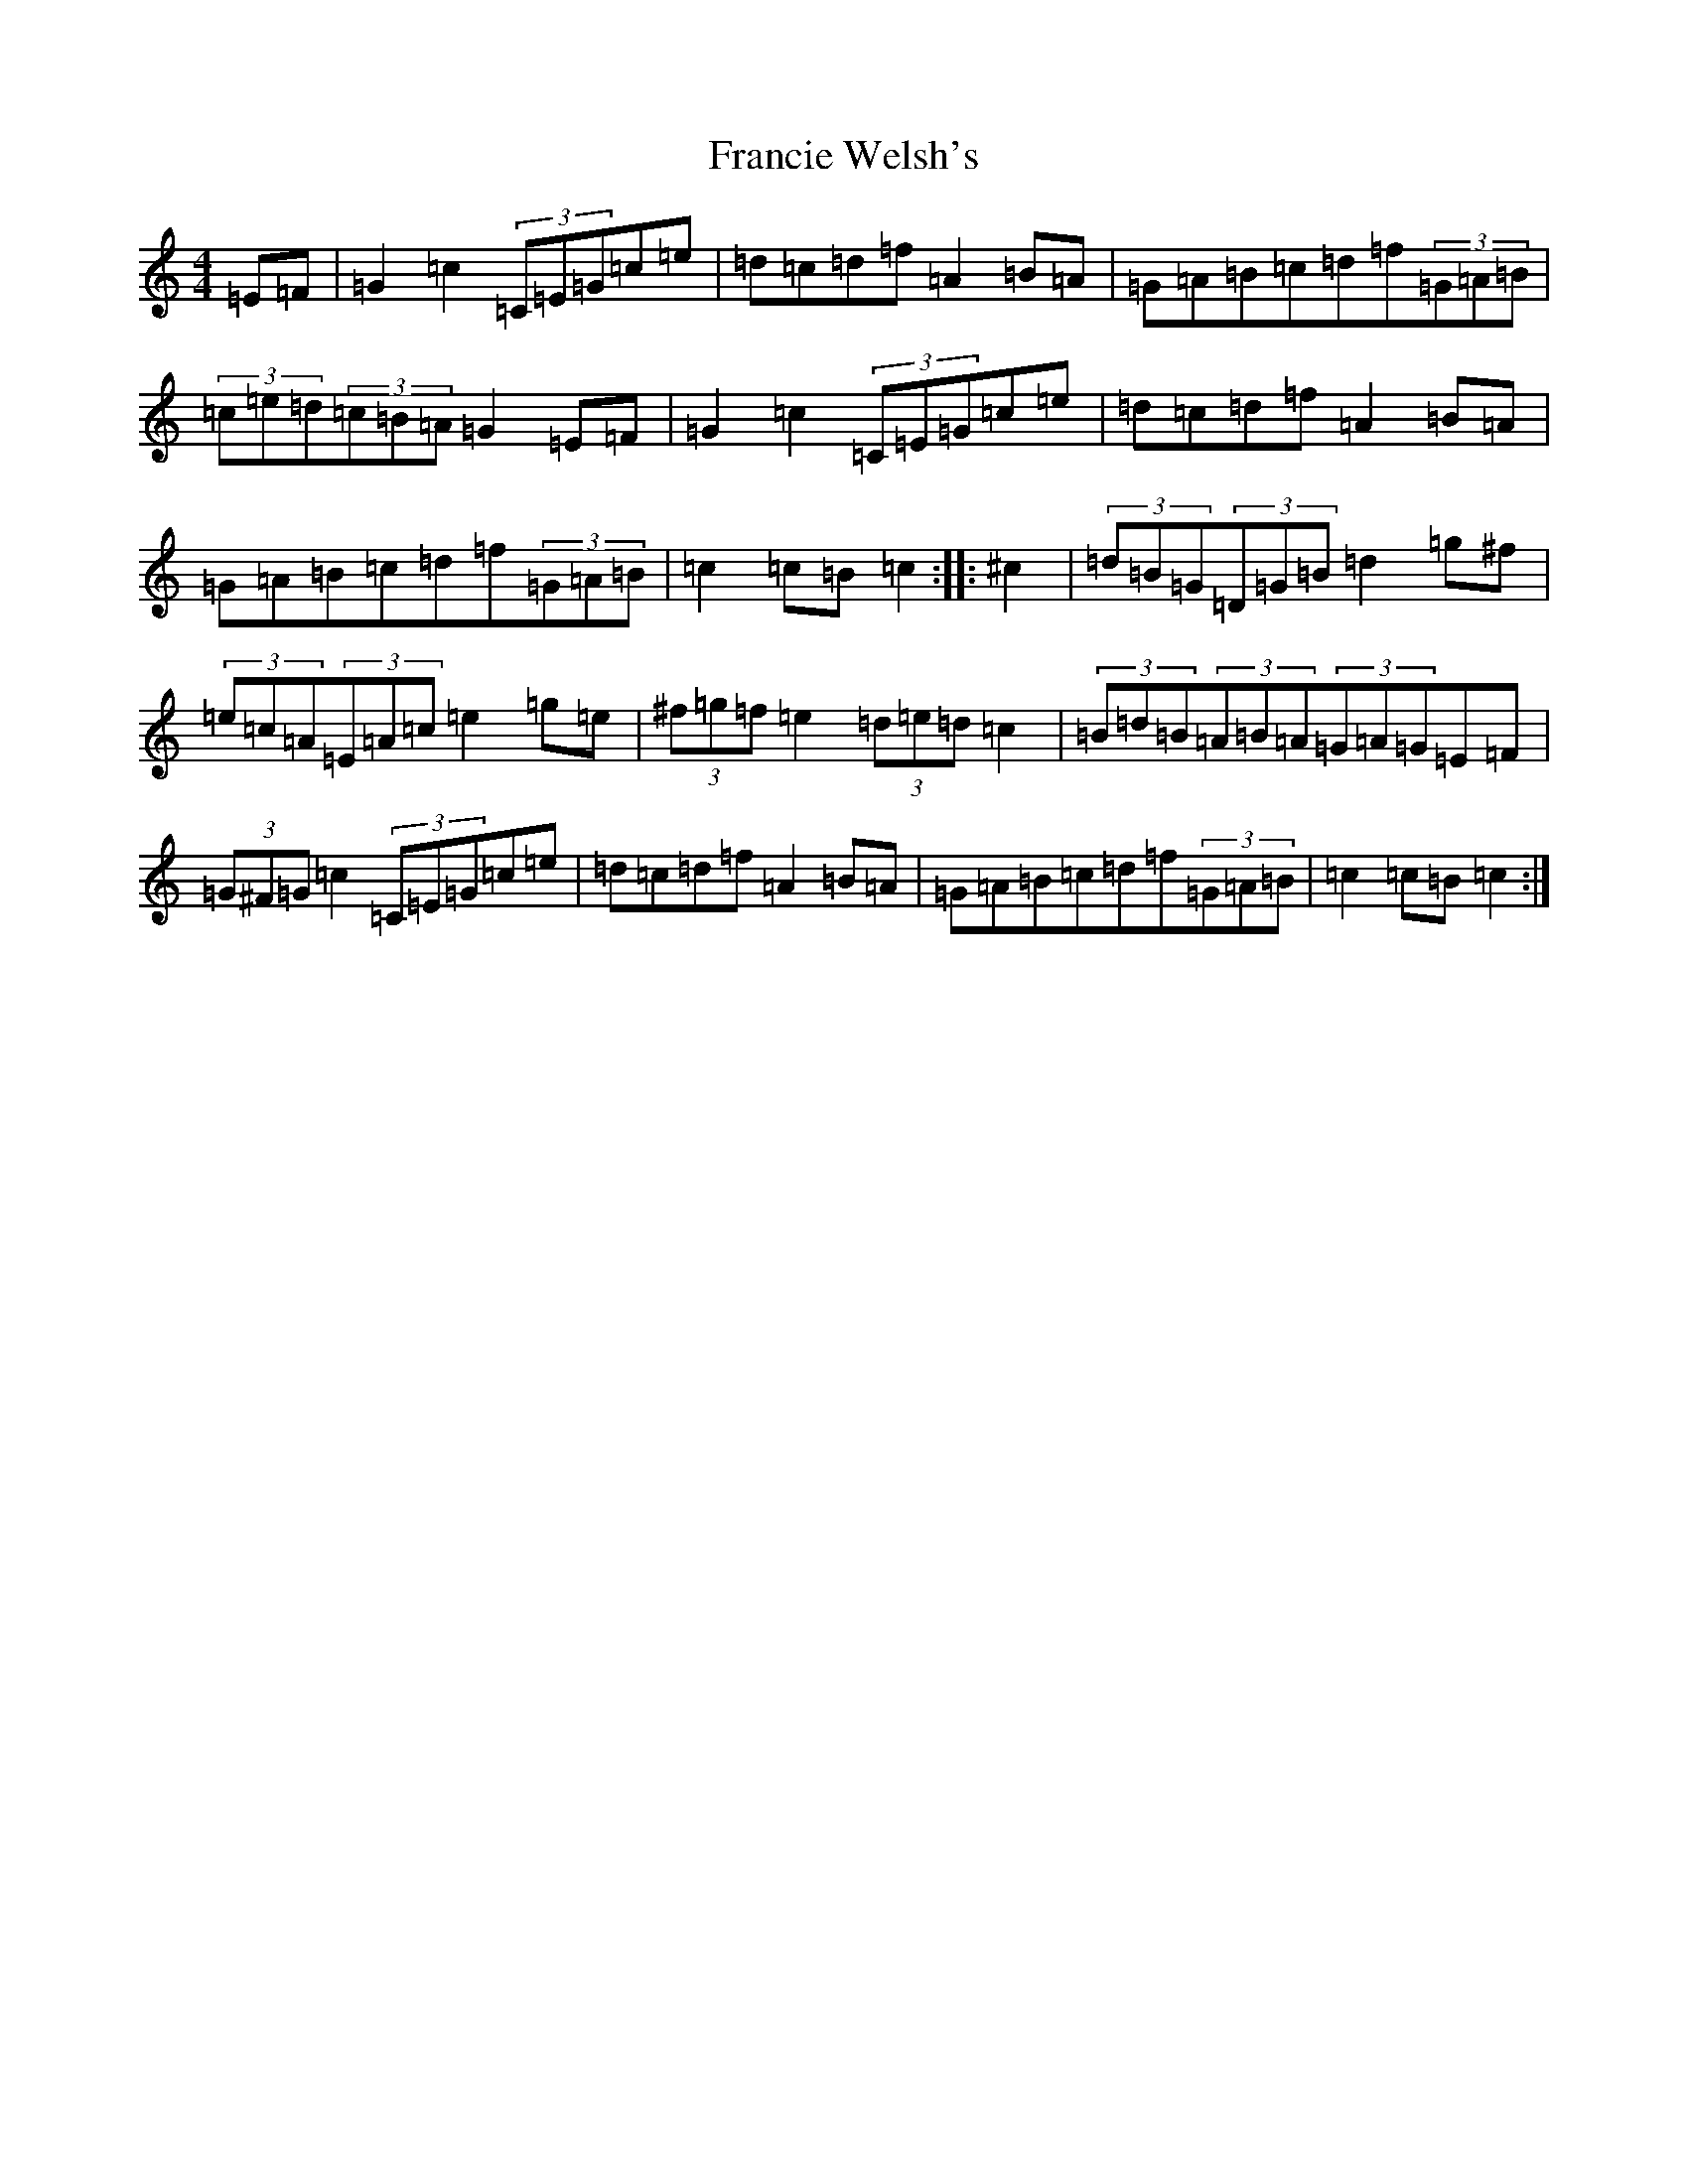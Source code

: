 X: 7273
T: Francie Welsh's
S: https://thesession.org/tunes/2306#setting2306
R: barndance
M:4/4
L:1/8
K: C Major
=E=F|=G2=c2(3=C=E=G=c=e|=d=c=d=f=A2=B=A|=G=A=B=c=d=f(3=G=A=B|(3=c=e=d(3=c=B=A=G2=E=F|=G2=c2(3=C=E=G=c=e|=d=c=d=f=A2=B=A|=G=A=B=c=d=f(3=G=A=B|=c2=c=B=c2:||:^c2|(3=d=B=G(3=D=G=B=d2=g^f|(3=e=c=A(3=E=A=c=e2=g=e|(3^f=g=f=e2(3=d=e=d=c2|(3=B=d=B(3=A=B=A(3=G=A=G=E=F|(3=G^F=G=c2(3=C=E=G=c=e|=d=c=d=f=A2=B=A|=G=A=B=c=d=f(3=G=A=B|=c2=c=B=c2:|